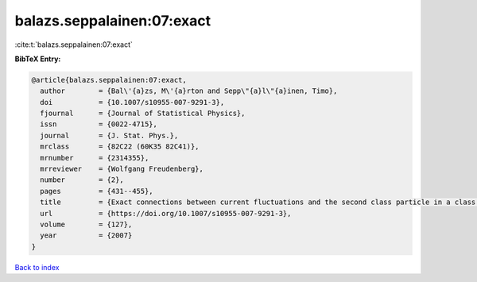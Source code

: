 balazs.seppalainen:07:exact
===========================

:cite:t:`balazs.seppalainen:07:exact`

**BibTeX Entry:**

.. code-block:: bibtex

   @article{balazs.seppalainen:07:exact,
     author        = {Bal\'{a}zs, M\'{a}rton and Sepp\"{a}l\"{a}inen, Timo},
     doi           = {10.1007/s10955-007-9291-3},
     fjournal      = {Journal of Statistical Physics},
     issn          = {0022-4715},
     journal       = {J. Stat. Phys.},
     mrclass       = {82C22 (60K35 82C41)},
     mrnumber      = {2314355},
     mrreviewer    = {Wolfgang Freudenberg},
     number        = {2},
     pages         = {431--455},
     title         = {Exact connections between current fluctuations and the second class particle in a class of deposition models},
     url           = {https://doi.org/10.1007/s10955-007-9291-3},
     volume        = {127},
     year          = {2007}
   }

`Back to index <../By-Cite-Keys.html>`_
